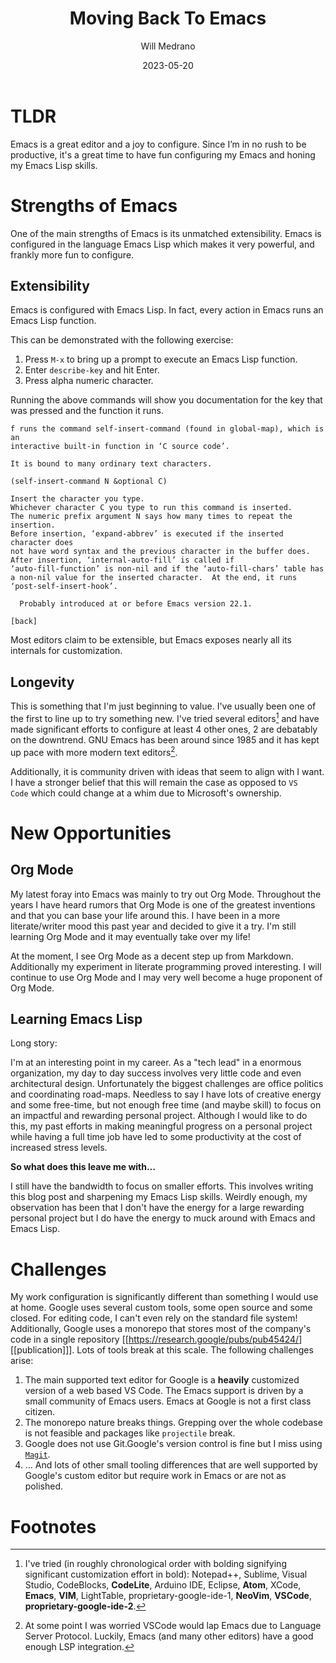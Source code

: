 #+TITLE: Moving Back To Emacs
#+AUTHOR: Will Medrano
#+HUGO_BASE_DIR: ./..
#+HUGO_EXPORT_TITLE: Moving Back To Emacs
#+DATE: 2023-05-20
#+EXPORT_FILE_NAME: moving-back-to-emacs
#+FILETAGS: emacs literate-programming

* TLDR
:PROPERTIES:
:CUSTOM_ID: TLDR-szbezj301uj0
:END:

Emacs is a great editor and a joy to configure. Since I’m in no rush to be
productive, it's a great time to have fun configuring my Emacs and honing my
Emacs Lisp skills.

* Strengths of Emacs
:PROPERTIES:
:CUSTOM_ID: EmacsStrengthsofEmacs-24ufo2101uj0
:END:

One of the main strengths of Emacs is its unmatched extensibility. Emacs is
configured in the language Emacs Lisp which makes it very powerful, and frankly
more fun to configure.

** Extensibility
:PROPERTIES:
:CUSTOM_ID: EmacsStrengthsofEmacsExtensibility-a6b1oc101uj0
:END:

Emacs is configured with Emacs Lisp. In fact, every action in Emacs runs an
Emacs Lisp function.

This can be demonstrated with the following exercise:

1. Press =M-x= to bring up a prompt to execute an Emacs Lisp function.
2. Enter =describe-key= and hit Enter.
3. Press alpha numeric character.

Running the above commands will show you documentation for the key that was
pressed and the function it runs.

#+begin_example
f runs the command self-insert-command (found in global-map), which is an
interactive built-in function in ‘C source code’.

It is bound to many ordinary text characters.

(self-insert-command N &optional C)

Insert the character you type.
Whichever character C you type to run this command is inserted.
The numeric prefix argument N says how many times to repeat the insertion.
Before insertion, ‘expand-abbrev’ is executed if the inserted character does
not have word syntax and the previous character in the buffer does.
After insertion, ‘internal-auto-fill’ is called if
‘auto-fill-function’ is non-nil and if the ‘auto-fill-chars’ table has
a non-nil value for the inserted character.  At the end, it runs
‘post-self-insert-hook’.

  Probably introduced at or before Emacs version 22.1.

[back]
#+end_example

Most editors claim to be extensible, but Emacs exposes nearly all its internals
for customization.

** Longevity
:PROPERTIES:
:CUSTOM_ID: EmacsStrengthsofEmacsLongevity-j221vp101uj0
:END:

This is something that I'm just beginning to value. I've usually been one of the
first to line up to try something new. I've tried several editors[fn:2] and have made
significant efforts to configure at least 4 other ones, 2 are debatably on the
downtrend. GNU Emacs has been around since 1985 and it has kept up pace with
more modern text editors[fn:1].

Additionally, it is community driven with ideas that seem to align with I
want. I have a stronger belief that this will remain the case as opposed to =VS
Code= which could change at a whim due to Microsoft's ownership.

* New Opportunities
:PROPERTIES:
:CUSTOM_ID: EmacsNewFocuses-6tufo2101uj0
:END:

** Org Mode
:PROPERTIES:
:CUSTOM_ID: EmacsNewOpportunitiesOrgMode-asmbs4201uj0
:END:

My latest foray into Emacs was mainly to try out Org Mode. Throughout the years
I have heard rumors that Org Mode is one of the greatest inventions and that you
can base your life around this. I have been in a more literate/writer mood this
past year and decided to give it a try. I'm still learning Org Mode and it may
eventually take over my life!

At the moment, I see Org Mode as a decent step up from Markdown. Additionally my
experiment in literate programming proved interesting. I will continue to use
Org Mode and I may very well become a huge proponent of Org Mode.

** Learning Emacs Lisp
:PROPERTIES:
:CUSTOM_ID: EmacsNewOpportunitiesLearningEmacsLisp-mh58ml201uj0
:END:

Long story:

I'm at an interesting point in my career. As a "tech lead" in a enormous
organization, my day to day success involves very little code and even
architectural design. Unfortunately the biggest challenges are office politics
and coordinating road-maps. Needless to say I have lots of creative energy and
some free-time, but not enough free time (and maybe skill) to focus on an
impactful and rewarding personal project. Although I would like to do this, my
past efforts in making meaningful progress on a personal project while having a
full time job have led to some productivity at the cost of increased stress
levels.

*So what does this leave me with...*

I still have the bandwidth to focus on smaller efforts. This involves writing
this blog post and sharpening my Emacs Lisp skills. Weirdly enough, my
observation has been that I don't have the energy for a large rewarding personal
project but I do have the energy to muck around with Emacs and Emacs Lisp.

* Challenges
:PROPERTIES:
:CUSTOM_ID: EmacsChallenges-5m4c0q201uj0
:END:

My work configuration is significantly different than something I would use at
home. Google uses several custom tools, some open source and some closed. For
editing code, I can't even rely on the standard file system! Additionally,
Google uses a monorepo that stores most of the company's code in a single
repository [[https://research.google/pubs/pub45424/][[publication]​]]. Lots of tools break at this scale. The following
challenges arise:

1. The main supported text editor for Google is a *heavily* customized version of
   a web based VS Code. The Emacs support is driven by a small community of
   Emacs users. Emacs at Google is not a first class citizen.
2. The monorepo nature breaks things. Grepping over the whole codebase is not
   feasible and packages like =projectile= break.
3. Google does not use Git.Google's version control is fine but I miss
   using [[https://magit.vc/][=Magit=]].
4. ... And lots of other small tooling differences that are well supported by
   Google's custom editor but require work in Emacs or are not as polished.

* Footnotes
:PROPERTIES:
:CUSTOM_ID: Footnotes-xsgjoi301uj0
:END:

[fn:1] At some point I was worried VSCode would lap Emacs due to Language Server
Protocol. Luckily, Emacs (and many other editors) have a good enough LSP
integration.

[fn:2] I've tried (in roughly chronological order with bolding signifying
significant customization effort in bold): Notepad++, Sublime, Visual Studio,
CodeBlocks, **CodeLite**, Arduino IDE, Eclipse, **Atom**, XCode, **Emacs**,
**VIM**, LightTable, proprietary-google-ide-1, **NeoVim**, **VSCode**,
**proprietary-google-ide-2**.
